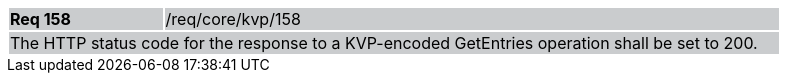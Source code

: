 [width="90%",cols="20%,80%"]
|===
|*Req 158* {set:cellbgcolor:#CACCCE}|/req/core/kvp/158
2+|The HTTP status code for the response to a KVP-encoded GetEntries operation shall be set to 200.
|===
